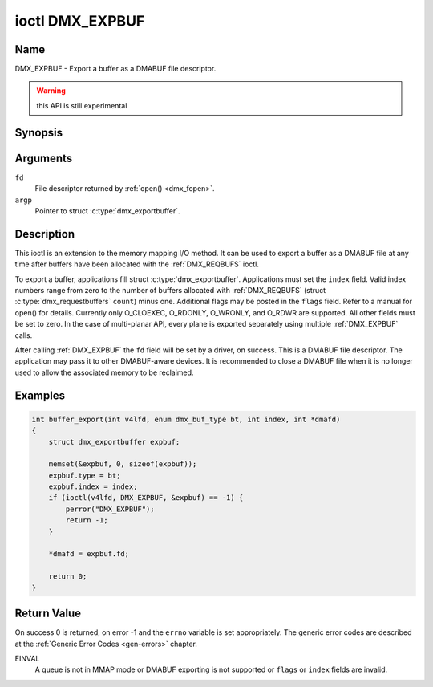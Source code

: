.. Permission is granted to copy, distribute and/or modify this
.. document under the terms of the GNU Free Documentation License,
.. Version 1.1 or any later version published by the Free Software
.. Foundation, with no Invariant Sections, no Front-Cover Texts
.. and no Back-Cover Texts. A copy of the license is included at
.. Documentation/media/uapi/fdl-appendix.rst.
..
.. TODO: replace it to GFDL-1.1-or-later WITH no-invariant-sections

.. _DMX_EXPBUF:

****************
ioctl DMX_EXPBUF
****************

Name
====

DMX_EXPBUF - Export a buffer as a DMABUF file descriptor.

.. warning:: this API is still experimental


Synopsis
========

.. c:function:: int ioctl( int fd, DMX_EXPBUF, struct dmx_exportbuffer *argp )
    :name: DMX_EXPBUF


Arguments
=========

``fd``
    File descriptor returned by :ref:`open() <dmx_fopen>`.

``argp``
    Pointer to struct :c:type:`dmx_exportbuffer`.


Description
===========

This ioctl is an extension to the memory mapping I/O method.
It can be used to export a buffer as a DMABUF file at any time after
buffers have been allocated with the :ref:`DMX_REQBUFS` ioctl.

To export a buffer, applications fill struct :c:type:`dmx_exportbuffer`.
Applications must set the ``index`` field. Valid index numbers
range from zero to the number of buffers allocated with :ref:`DMX_REQBUFS`
(struct :c:type:`dmx_requestbuffers` ``count``) minus one.
Additional flags may be posted in the ``flags`` field. Refer to a manual
for open() for details. Currently only O_CLOEXEC, O_RDONLY, O_WRONLY,
and O_RDWR are supported.
All other fields must be set to zero. In the
case of multi-planar API, every plane is exported separately using
multiple :ref:`DMX_EXPBUF` calls.

After calling :ref:`DMX_EXPBUF` the ``fd`` field will be set by a
driver, on success. This is a DMABUF file descriptor. The application may
pass it to other DMABUF-aware devices. It is recommended to close a DMABUF
file when it is no longer used to allow the associated memory to be reclaimed.


Examples
========


.. code-block:: c

    int buffer_export(int v4lfd, enum dmx_buf_type bt, int index, int *dmafd)
    {
	struct dmx_exportbuffer expbuf;

	memset(&expbuf, 0, sizeof(expbuf));
	expbuf.type = bt;
	expbuf.index = index;
	if (ioctl(v4lfd, DMX_EXPBUF, &expbuf) == -1) {
	    perror("DMX_EXPBUF");
	    return -1;
	}

	*dmafd = expbuf.fd;

	return 0;
    }

Return Value
============

On success 0 is returned, on error -1 and the ``errno`` variable is set
appropriately. The generic error codes are described at the
:ref:`Generic Error Codes <gen-errors>` chapter.

EINVAL
    A queue is not in MMAP mode or DMABUF exporting is not supported or
    ``flags`` or ``index`` fields are invalid.
